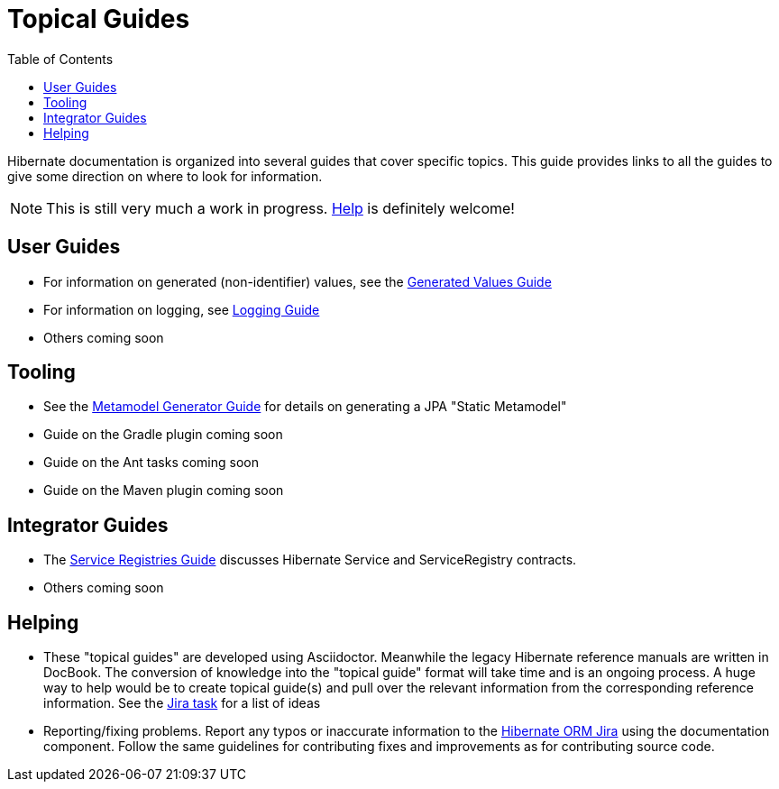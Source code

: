 = Topical Guides
:toc:

Hibernate documentation is organized into several guides that cover specific topics.  This guide provides links to
all the guides to give some direction on where to look for information.

NOTE: This is still very much a work in progress. <<helping,Help>> is definitely welcome!

== User Guides

* For information on generated (non-identifier) values, see the <<generated/GeneratedValues.adoc#,Generated Values Guide>>
* For information on logging, see <<logging/Logging.adoc#,Logging Guide>>
* Others coming soon

== Tooling

* See the <<metamodelgen/MetamodelGenerator.adoc#,Metamodel Generator Guide>> for details on generating a JPA "Static Metamodel"
* Guide on the Gradle plugin coming soon
* Guide on the Ant tasks coming soon
* Guide on the Maven plugin coming soon


== Integrator Guides

* The <<registries/ServiceRegistries.adoc#,Service Registries Guide>> discusses Hibernate Service and ServiceRegistry contracts.
* Others coming soon


[[helping]]
== Helping

* These "topical guides" are developed using Asciidoctor.  Meanwhile the legacy Hibernate reference manuals are
written in  DocBook.  The conversion of knowledge into the "topical guide" format will take time and is an
ongoing process.  A huge way to help would be to create topical guide(s) and pull over the relevant information
from the corresponding reference information.  See the https://hibernate.atlassian.net/browse/HHH-8606[Jira task] for
a list of ideas
* Reporting/fixing problems.  Report any typos or inaccurate information to the
https://hibernate.atlassian.net/browse/HHH[Hibernate ORM Jira] using the +documentation+ component.  Follow the same
guidelines for contributing fixes and improvements as for contributing source code.
